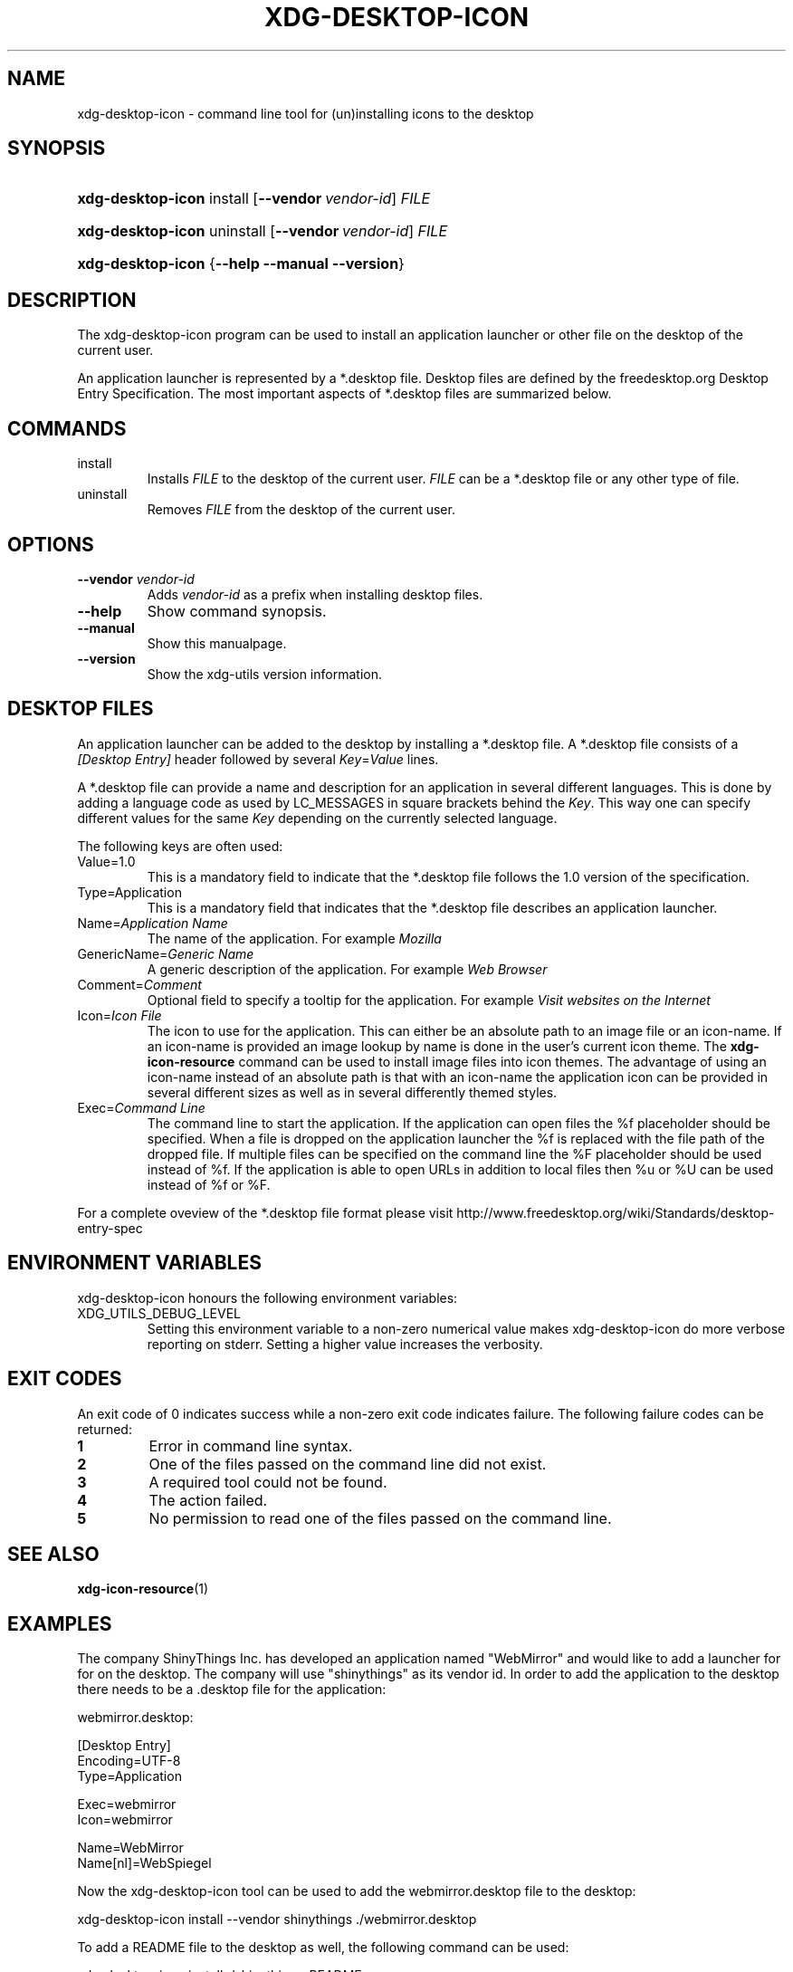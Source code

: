 .\" ** You probably do not want to edit this file directly **
.\" It was generated using the DocBook XSL Stylesheets (version 1.69.1).
.\" Instead of manually editing it, you probably should edit the DocBook XML
.\" source for it and then use the DocBook XSL Stylesheets to regenerate it.
.TH "XDG\-DESKTOP\-ICON" "1" "07/31/2006" "This is release 0.5 of the xdg\-desktop\-i" ""
.\" disable hyphenation
.nh
.\" disable justification (adjust text to left margin only)
.ad l
.SH "NAME"
xdg\-desktop\-icon \- command line tool for (un)installing icons to the desktop
.SH "SYNOPSIS"
.HP 17
\fBxdg\-desktop\-icon\fR install [\fB\-\-vendor\ \fR\fB\fIvendor\-id\fR\fR] \fIFILE\fR
.HP 17
\fBxdg\-desktop\-icon\fR uninstall [\fB\-\-vendor\ \fR\fB\fIvendor\-id\fR\fR] \fIFILE\fR
.HP 17
\fBxdg\-desktop\-icon\fR {\fB\-\-help\fR \fB\-\-manual\fR \fB\-\-version\fR}
.SH "DESCRIPTION"
.PP
The xdg\-desktop\-icon program can be used to install an application launcher or other file on the desktop of the current user.
.PP
An application launcher is represented by a *.desktop file. Desktop files are defined by the freedesktop.org Desktop Entry Specification. The most important aspects of *.desktop files are summarized below.
.SH "COMMANDS"
.TP
install
Installs
\fIFILE\fR
to the desktop of the current user.
\fIFILE\fR
can be a *.desktop file or any other type of file.
.TP
uninstall
Removes
\fIFILE\fR
from the desktop of the current user.
.SH "OPTIONS"
.TP
\fB\-\-vendor\fR \fIvendor\-id\fR
Adds
\fIvendor\-id\fR
as a prefix when installing desktop files.
.TP
\fB\-\-help\fR
Show command synopsis.
.TP
\fB\-\-manual\fR
Show this manualpage.
.TP
\fB\-\-version\fR
Show the xdg\-utils version information.
.SH "DESKTOP FILES"
.PP
An application launcher can be added to the desktop by installing a *.desktop file. A *.desktop file consists of a
\fI[Desktop Entry]\fR
header followed by several
\fIKey\fR=\fIValue\fR
lines.
.PP
A *.desktop file can provide a name and description for an application in several different languages. This is done by adding a language code as used by LC_MESSAGES in square brackets behind the
\fIKey\fR. This way one can specify different values for the same
\fIKey\fR
depending on the currently selected language.
.PP
The following keys are often used:
.TP
Value=1.0
This is a mandatory field to indicate that the *.desktop file follows the 1.0 version of the specification.
.TP
Type=Application
This is a mandatory field that indicates that the *.desktop file describes an application launcher.
.TP
Name=\fIApplication Name\fR
The name of the application. For example
\fIMozilla\fR
.TP
GenericName=\fIGeneric Name\fR
A generic description of the application. For example
\fIWeb Browser\fR
.TP
Comment=\fIComment\fR
Optional field to specify a tooltip for the application. For example
\fIVisit websites on the Internet\fR
.TP
Icon=\fIIcon File\fR
The icon to use for the application. This can either be an absolute path to an image file or an icon\-name. If an icon\-name is provided an image lookup by name is done in the user's current icon theme. The
\fBxdg\-icon\-resource\fR
command can be used to install image files into icon themes. The advantage of using an icon\-name instead of an absolute path is that with an icon\-name the application icon can be provided in several different sizes as well as in several differently themed styles.
.TP
Exec=\fICommand Line\fR
The command line to start the application. If the application can open files the %f placeholder should be specified. When a file is dropped on the application launcher the %f is replaced with the file path of the dropped file. If multiple files can be specified on the command line the %F placeholder should be used instead of %f. If the application is able to open URLs in addition to local files then %u or %U can be used instead of %f or %F.
.PP
For a complete oveview of the *.desktop file format please visit http://www.freedesktop.org/wiki/Standards/desktop\-entry\-spec
.SH "ENVIRONMENT VARIABLES"
.PP
xdg\-desktop\-icon honours the following environment variables:
.TP
XDG_UTILS_DEBUG_LEVEL
Setting this environment variable to a non\-zero numerical value makes xdg\-desktop\-icon do more verbose reporting on stderr. Setting a higher value increases the verbosity.
.SH "EXIT CODES"
.PP
An exit code of 0 indicates success while a non\-zero exit code indicates failure. The following failure codes can be returned:
.TP
\fB1\fR
Error in command line syntax.
.TP
\fB2\fR
One of the files passed on the command line did not exist.
.TP
\fB3\fR
A required tool could not be found.
.TP
\fB4\fR
The action failed.
.TP
\fB5\fR
No permission to read one of the files passed on the command line.
.SH "SEE ALSO"
.PP
\fBxdg\-icon\-resource\fR(1)
.SH "EXAMPLES"
.PP
The company ShinyThings Inc. has developed an application named "WebMirror" and would like to add a launcher for for on the desktop. The company will use "shinythings" as its vendor id. In order to add the application to the desktop there needs to be a .desktop file for the application:
.sp
.nf
webmirror.desktop:

  [Desktop Entry]
  Encoding=UTF\-8
  Type=Application

  Exec=webmirror
  Icon=webmirror

  Name=WebMirror
  Name[nl]=WebSpiegel
.fi
.sp
.PP
Now the xdg\-desktop\-icon tool can be used to add the webmirror.desktop file to the desktop:
.sp
.nf
xdg\-desktop\-icon install \-\-vendor shinythings ./webmirror.desktop
.fi
.sp
.PP
To add a README file to the desktop as well, the following command can be used:
.sp
.nf
xdg\-desktop\-icon install ./shinythings\-README
.fi
.sp
.SH "AUTHOR"
Kevin Krammer, Jeremy White. 
.br
<kevin.krammer@gmx.at>
.br
<jwhite@codeweavers.com>
